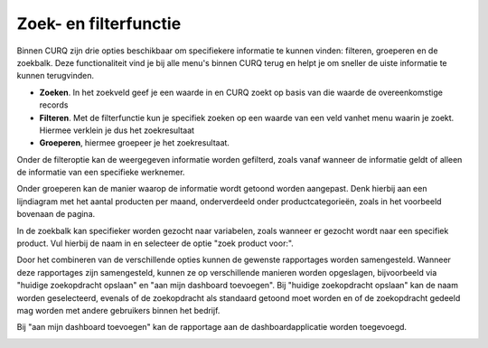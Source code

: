 Zoek- en filterfunctie
====================================================================

Binnen CURQ zijn drie opties beschikbaar om specifiekere informatie te kunnen vinden: filteren, groeperen en de zoekbalk. Deze functionaliteit vind je bij alle menu's binnen CURQ terug en helpt je om sneller de uiste informatie te kunnen terugvinden.

* **Zoeken**. In het zoekveld geef je een waarde in en CURQ zoekt op basis van die waarde de overeenkomstige records

* **Filteren**. Met de filterfunctie kun je specifiek zoeken op een waarde van een veld vanhet menu waarin je zoekt. Hiermee verklein je dus het zoekresultaat

* **Groeperen**, hiermee groepeer je het zoekresultaat.

.. image:: media/zoeken-filtreren001.png

Onder de filteroptie kan de weergegeven informatie worden gefilterd, zoals vanaf wanneer de informatie geldt of alleen de informatie van een specifieke werknemer.

.. image:: media/zoeken-filtreren002.png

Onder groeperen kan de manier waarop de informatie wordt getoond worden aangepast. Denk hierbij aan een lijndiagram met het aantal producten per maand, onderverdeeld onder productcategorieën, zoals in het voorbeeld bovenaan de pagina.

.. image:: media/zoeken-filtreren003.png

In de zoekbalk kan specifieker worden gezocht naar variabelen, zoals wanneer er gezocht wordt naar een specifiek product. Vul hierbij de naam in en selecteer de optie "zoek product voor:".

.. image:: media/zoeken-filtreren004.png

Door het combineren van de verschillende opties kunnen de gewenste rapportages worden samengesteld. Wanneer deze rapportages zijn samengesteld, kunnen ze op verschillende manieren worden opgeslagen, bijvoorbeeld via "huidige zoekopdracht opslaan" en "aan mijn dashboard toevoegen".
Bij "huidige zoekopdracht opslaan" kan de naam worden geselecteerd, evenals of de zoekopdracht als standaard getoond moet worden en of de zoekopdracht gedeeld mag worden met andere gebruikers binnen het bedrijf.

.. image:: media/zoeken-filtreren005.png

Bij "aan mijn dashboard toevoegen" kan de rapportage aan de dashboardapplicatie worden toegevoegd.

.. image:: media/zoeken-filtreren006.png
